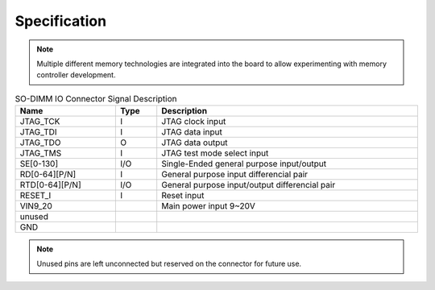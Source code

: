 Specification
=============

.. requirement:: U_FPGA_01
   :rationale: 85k LUTs with 365 I/Os. The speed grade of the part is not specified.

   The board shall include a Lattice ECP5 FPGA with reference LFE5U-85F-*BG756C.

.. requirement:: U_CLOCK_01

   The board shall include a 40MHz clock generator which shall be connected to one of the FPGA's global input clock pins.

.. requirement:: U_MEMORY_01

   The board shall include a 16-bit SRAM memory IC.

.. requirement:: U_MEMORY_02

   The board shall include a 16-bit SDRAM memory IC.

.. requirement:: U_MEMORY_03

   The board shall include a 8-bit DDR2 memory IC.

.. note:: Multiple different memory technologies are integrated into the board to allow experimenting with memory controller development.

.. requirement:: U_STORAGE_01
   :rationale: 32Mb of storage is enough to store the FPGA bitstream but a bigger IC can be used to store user data.

   The board shall include a Quad-SPI Flash memory IC with at least 32Mb of storage which shall be connected to the FPGA sysConfig pins.

.. requirement:: U_STORAGE_02

   The board shall include an eMMC flash memory IC with HS200 support.

.. requirement:: U_CONNECTOR_01

   The board shall expose its various interfaces using a DDR4 SO-DIMM 260pin edge-card connector with the following pinout

.. image:: ../assets/io-pinout.svg
   :align: center
   :width: 50%

.. list-table:: SO-DIMM IO Connector Signal Description
   :header-rows: 1
   :width: 100%

   * - Name
     - Type
     - Description

   * - JTAG_TCK
     - I
     - JTAG clock input
   * - JTAG_TDI
     - I
     - JTAG data input
   * - JTAG_TDO
     - O
     - JTAG data output
   * - JTAG_TMS
     - I
     - JTAG test mode select input
   * - SE[0-130]
     - I/O
     - Single-Ended general purpose input/output
   * - RD[0-64][P/N]
     - I
     - General purpose input differencial pair
   * - RTD[0-64][P/N]
     - I/O
     - General purpose input/output differencial pair
   * - RESET_I
     - I
     - Reset input
   * - VIN9_20
     - 
     - Main power input 9~20V
   * - unused
     - 
     - 
   * - GND
     - 
     - 

.. note:: Unused pins are left unconnected but reserved on the connector for future use.

.. requirement:: U_POWER_01

   The board shall be powered by the 9-15V power inputs from the IO connector.

.. requirement:: U_MECHANICAL_01
   :rationale: The board can be as tall as needed.

   The board shall match the DDR4 SO-DIMM edge-card horizontal dimensions and features.

.. requirement:: U_MECHANICAL_02

   The board shall include mounting holes around the FPGA to mount a heatsink.

.. requirement:: U_LED_01

   The board shall include a status LED which shall indicicate the status of the FPGA.

.. requirement:: U_LED_02

   The board shall include a user LED which shall be driven by the FPGA.

